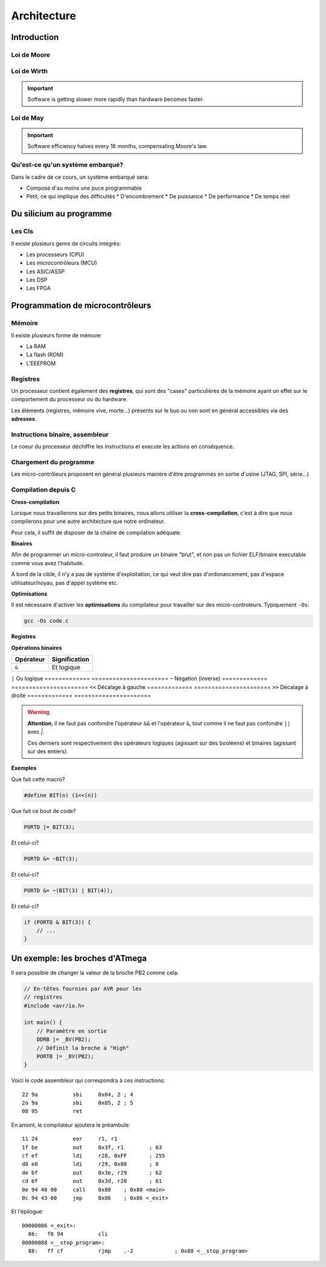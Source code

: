 .. slide:: middleSlide

Architecture
============

.. slide::

Introduction
------------

.. center::
    .. image:: img/woz.jpg

.. textOnly::
    Les premiers ordinateurs ont suivi l'arrivée des microprocesseurs au début
    des années 1970. Les capacités de ces derniers étaient loin de la puissance
    des ordinateurs modernes, mais il était possible de savoir TOUT ce que
    contenait votre machine et comment elle fonctionnait.

.. slide::

Loi de Moore
~~~~~~~~~~~~

.. center::
    .. image:: img/moore.png

.. textOnly::
    La loi empirique de Moore établit que la densité de transistors dans un ordinateur
    double environ tous les deux ans à budget égal.

.. slide::

.. center::
    .. image:: img/cloud.jpg

.. textOnly::
    L'évolution technologique qui nous a conduit a la situation actuelle
    a empilé des couches d'abstractions qui nous permettent de profiter
    d'un environement riche et facile d'accès.

    Cependant, un informaticien moderne est peu averti du fonctionnement
    du matériel au plus bas niveau.

.. slide::

Loi de Wirth
~~~~~~~~~~~~

.. important::
    Software is getting slower more rapidly than hardware becomes faster.

Loi de May
~~~~~~~~~~

.. important::
    Software efficiency halves every 18 months, compensating Moore's law.

.. slide::

Qu'est-ce qu'un système embarqué?
~~~~~~~~~~~~~~~~~~~~~~~~~~~~~~~~~

.. image:: img/finger.jpg
    :class: right

Dans le cadre de ce cours, un système embarqué sera:

.. discoverList::
* Composé d'au moins une puce programmable 
* Petit, ce qui implique des difficultés
  * D'encombrement 
  * De puissance
  * De performance 
  * De temps réel

.. slide::

Du silicium au programme
------------------------

.. textOnly::
    Les circuits intégrés (puces électroniques) sont la base de toute
    architecture matérielle embarquée. Ils sont construits à partir de
    galettes nommées wafers.

.. center::
    .. image:: img/insolation.png

.. textOnly::
    Ces galettes sont principalement traitées par photolitographie à l'aide
    de masques optiques afin de reproduire des motifs qui formeront les
    composants (transistor, diode, résistance ...)

.. slide::

.. center::
    .. image:: img/wafer.jpg

.. textOnly::
    Ces morceaux de sillicium sont alors packagés dans des boitiers qui pourront
    être assemblés sur des cartes électroniques.

.. slide::

.. center::
    .. image:: img/ic.jpg

.. slide::

.. center::
    .. image:: img/pcb.jpg

.. slide::

.. image:: img/ics.jpg
    :class: right

Les CIs
~~~~~~~

Il existe plusieurs genre de circuits intégrés:

* Les processeurs (CPU)
* Les microcontrôleurs (MCU)
* Les ASIC/ASSP
* Les DSP
* Les FPGA

.. textOnly::
    Nous nous concentrerons sur ceux qui sont programmables, mais nous utiliserons
    divers circuits integrés par la suite.

.. slide::

Programmation de microcontrôleurs
---------------------------------

Mémoire
~~~~~~~

Il existe plusieurs forme de mémore:

* La RAM
* La flash (ROM) 
* L'EEEPROM

.. slide::

Registres
~~~~~~~~~

Un processeur contient également des **registres**, qui sont
des "cases" particulières de la mémoire ayant un effet sur le comportement
du processeur ou du hardware.

.. center::

    .. image:: img/atmega-regs.png

.. slide::

Les éléments (registres, mémoire vive, morte...) présents sur le bus ou non sont
en général accessibles via des **adresses**.

.. slide::

.. center::
    .. image:: img/atmega-archi.png

.. slide::

Instructions binaire, assembleur
~~~~~~~~~~~~~~~~~~~~~~~~~~~~~~~~

Le coeur du processeur déchiffre les instructions et execute les actions en
conséquence.

.. discover::
    Ces instructions sont appellées langage machine (opcodes).

.. discover::
    Afin de pouvoir représenter ces opérations, on utilise des mnémoniques,
    qui représentent le langage assembleur.

.. slide::

Chargement du programme
~~~~~~~~~~~~~~~~~~~~~~~

Les micro-contrôleurs proposent en général plusieurs manière d'être programmés en
sortie d'usine (JTAG, SPI, série...)

.. discover::
    Les cartes de développement sont fréquemment équipées d'un programme permettant
    lui-même de les reprogrammer. C'est ce que l'on appelle un **bootloader**.

.. slide::

Compilation depuis C
~~~~~~~~~~~~~~~~~~~~

**Cross-compilation**

Lorsque nous travaillerons sur des petits binaires, nous allons utiliser
la **cross-compilation**, c'est à dire que nous compilerons pour une 
autre architecture que notre ordinateur.

Pour cela, il suffit de disposer de la chaîne de compilation adéquate.

.. slide::

**Binaires**

Afin de programmer un micro-controleur, il faut produire un binaire "brut",
et non pas un fichier ELF/binaire executable comme vous avez l'habitude.

A bord de la cible, il n'y a pas de système d'exploitation, ce qui veut dire
pas d'ordonancement, pas d'espace utilisateur/noyau, pas d'appel système etc.

.. slide::

**Optimisations**

Il est nécessaire d'activer les **optimisations** du compilateur pour 
travailler sur des micro-controleurs. Typiquement ``-Os``:

.. code-block:: bash

    gcc -Os code.c

.. textOnly::
    Cette option demande au compilateur de réduire au plus possible la
    taille du fichier produit. 

.. slide::

**Registres**

.. textOnly::
    On retrouvera en général ce genre de notations:

.. code-block:: cpp
    #define REG (*(volatile uint8_t *)(0xf00))

    int main(void) {
        REG = 123;
    }

.. textOnly::
    Afin d'accéder à un registre. Le mot clé ``volatile`` permet au compilateur
    de savoir qu'il faut écrire dans cette variable (notamment d'éviter les optimisations
    qui pourraient y correspondre).

.. slide::

**Opérations binaires**

.. textOnly::
    Il existe plusieurs opérateurs importants à connaître pour manipuler les octets
    au bit près:

=============   ======================
**Opérateur**   **Signification**
=============   ======================
``&``           Et logique
=============   ======================
``|``           Ou logique
=============   ======================
``~``           Négation (inverse)
=============   ======================
``<<``          Décalage à gauche
=============   ======================
``>>``          Décalage à droite
=============   ======================

.. slide::

.. warning::
    **Attention**, il ne faut pas confondre l'opérateur ``&&`` et l'opérateur ``&``,
    tout comme il ne faut pas confondre ``||`` avec `|`.

    Ces derniers sont respectivement des opérateurs logiques (agissant sur des booléens)
    et binaires (agissant sur des entiers).

.. slide::

**Exemples**

Que fait cette macro?

.. code-block:: cpp
   
    #define BIT(n) (1<<(n))

.. slide::
    
Que fait ce bout de code?

.. code-block:: cpp

    PORTD |= BIT(3);

.. slide::

Et celui-ci?

.. code-block:: cpp

    PORTD &= ~BIT(3);

.. slide::

Et celui-ci?

.. code-block:: cpp

    PORTD &= ~(BIT(3) | BIT(4));

.. slide::

Et celui-ci?

.. code-block:: cpp

    if (PORTD & BIT(3)) {
        // ...
    }

.. textOnly::
    Il est important de maîtriser ces opérations binaires pour pouvoir facilement
    travailler sur des registres par la suite.

.. slide::

Un exemple: les broches d'ATmega
--------------------------------

.. textOnly::
    Dans la documentation officielle, on trouve l'utilisation des registres permettant
    de piloter les broches:

.. center::
    .. image:: img/ddr.png

.. slide::

.. textOnly::
    Sachant que, par exemple, un des boitiers à cette forme:

.. center::
    .. image:: img/dip.png

.. slide::

Il sera possible de changer la valeur de la broche PB2 comme cela:

.. code-block:: cpp

    // En-têtes fournies par AVR pour les 
    // registres
    #include <avr/io.h>

    int main() {
        // Paramètre en sortie
        DDRB |= _BV(PB2);
        // Définit la broche à "High"
        PORTB |= _BV(PB2);
    }

.. slide::

Voici le code assembleur qui correspondra à ces instructions::

      22 9a           sbi     0x04, 2 ; 4
      2a 9a           sbi     0x05, 2 ; 5
      08 95           ret

.. slide::

En amont, le compilateur ajoutera le préambule::

      11 24           eor     r1, r1
      1f be           out     0x3f, r1        ; 63
      cf ef           ldi     r28, 0xFF       ; 255
      d8 e0           ldi     r29, 0x08       ; 8
      de bf           out     0x3e, r29       ; 62
      cd bf           out     0x3d, r28       ; 61
      0e 94 40 00     call    0x80    ; 0x80 <main>
      0c 94 43 00     jmp     0x86    ; 0x86 <_exit>

.. slide::

Et l'épilogue::

        00000086 <_exit>:
          86:   f8 94           cli
        00000088 <__stop_program>:
          88:   ff cf           rjmp    .-2             ; 0x88 <__stop_program>

